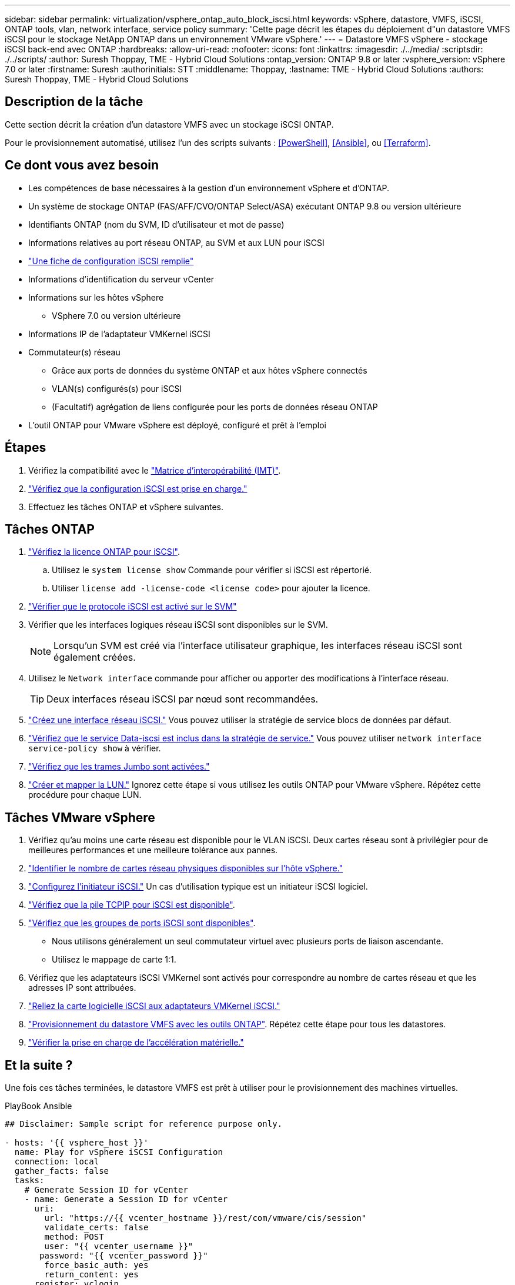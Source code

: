 ---
sidebar: sidebar 
permalink: virtualization/vsphere_ontap_auto_block_iscsi.html 
keywords: vSphere, datastore, VMFS, iSCSI, ONTAP tools, vlan, network interface, service policy 
summary: 'Cette page décrit les étapes du déploiement d"un datastore VMFS iSCSI pour le stockage NetApp ONTAP dans un environnement VMware vSphere.' 
---
= Datastore VMFS vSphere - stockage iSCSI back-end avec ONTAP
:hardbreaks:
:allow-uri-read: 
:nofooter: 
:icons: font
:linkattrs: 
:imagesdir: ./../media/
:scriptsdir: ./../scripts/
:author: Suresh Thoppay, TME - Hybrid Cloud Solutions
:ontap_version: ONTAP 9.8 or later
:vsphere_version: vSphere 7.0 or later
:firstname: Suresh
:authorinitials: STT
:middlename: Thoppay,
:lastname: TME - Hybrid Cloud Solutions
:authors: Suresh Thoppay, TME - Hybrid Cloud Solutions




== Description de la tâche

Cette section décrit la création d'un datastore VMFS avec un stockage iSCSI ONTAP.

Pour le provisionnement automatisé, utilisez l'un des scripts suivants : <<PowerShell>>, <<Ansible>>, ou <<Terraform>>.



== Ce dont vous avez besoin

* Les compétences de base nécessaires à la gestion d'un environnement vSphere et d'ONTAP.
* Un système de stockage ONTAP (FAS/AFF/CVO/ONTAP Select/ASA) exécutant ONTAP 9.8 ou version ultérieure
* Identifiants ONTAP (nom du SVM, ID d'utilisateur et mot de passe)
* Informations relatives au port réseau ONTAP, au SVM et aux LUN pour iSCSI
* link:++https://docs.netapp.com/ontap-9/topic/com.netapp.doc.exp-iscsi-esx-cpg/GUID-429C4DDD-5EC0-4DBD-8EA8-76082AB7ADEC.html++["Une fiche de configuration iSCSI remplie"]
* Informations d'identification du serveur vCenter
* Informations sur les hôtes vSphere
+
** VSphere 7.0 ou version ultérieure


* Informations IP de l'adaptateur VMKernel iSCSI
* Commutateur(s) réseau
+
** Grâce aux ports de données du système ONTAP et aux hôtes vSphere connectés
** VLAN(s) configurés(s) pour iSCSI
** (Facultatif) agrégation de liens configurée pour les ports de données réseau ONTAP


* L'outil ONTAP pour VMware vSphere est déployé, configuré et prêt à l'emploi




== Étapes

. Vérifiez la compatibilité avec le https://mysupport.netapp.com/matrix["Matrice d'interopérabilité (IMT)"].
. link:++https://docs.netapp.com/ontap-9/topic/com.netapp.doc.exp-iscsi-esx-cpg/GUID-7D444A0D-02CE-4A21-8017-CB1DC99EFD9A.html++["Vérifiez que la configuration iSCSI est prise en charge."]
. Effectuez les tâches ONTAP et vSphere suivantes.




== Tâches ONTAP

. link:++https://docs.netapp.com/ontap-9/topic/com.netapp.doc.dot-cm-cmpr-980/system__license__show.html++["Vérifiez la licence ONTAP pour iSCSI"].
+
.. Utilisez le `system license show` Commande pour vérifier si iSCSI est répertorié.
.. Utiliser `license add -license-code <license code>` pour ajouter la licence.


. link:++https://docs.netapp.com/ontap-9/topic/com.netapp.doc.exp-iscsi-esx-cpg/GUID-ED75D939-C45A-4546-8B22-6B765FF6083F.html++["Vérifier que le protocole iSCSI est activé sur le SVM"]
. Vérifier que les interfaces logiques réseau iSCSI sont disponibles sur le SVM.
+

NOTE: Lorsqu'un SVM est créé via l'interface utilisateur graphique, les interfaces réseau iSCSI sont également créées.

. Utilisez le `Network interface` commande pour afficher ou apporter des modifications à l'interface réseau.
+

TIP: Deux interfaces réseau iSCSI par nœud sont recommandées.

. link:++https://docs.netapp.com/ontap-9/topic/com.netapp.doc.dot-cm-nmg/GUID-CEE760DF-A059-4018-BE6C-6B3A034CB377.html++["Créez une interface réseau iSCSI."] Vous pouvez utiliser la stratégie de service blocs de données par défaut.
. link:++https://docs.netapp.com/ontap-9/topic/com.netapp.doc.dot-cm-nmg/GUID-BBC2D94B-DD3A-4029-9FCE-F71F9C157B53.html++["Vérifiez que le service Data-iscsi est inclus dans la stratégie de service."] Vous pouvez utiliser `network interface service-policy show` à vérifier.
. link:++https://docs.netapp.com/ontap-9/topic/com.netapp.doc.dot-cm-nmg/GUID-DE59CF49-3A5F-4F38-9F17-E2C16B567DC0.html++["Vérifiez que les trames Jumbo sont activées."]
. link:++https://docs.netapp.com/ontap-9/topic/com.netapp.doc.dot-cm-sanag/GUID-D4DAC7DB-A6B0-4696-B972-7327EE99FD72.html++["Créer et mapper la LUN."] Ignorez cette étape si vous utilisez les outils ONTAP pour VMware vSphere. Répétez cette procédure pour chaque LUN.




== Tâches VMware vSphere

. Vérifiez qu'au moins une carte réseau est disponible pour le VLAN iSCSI. Deux cartes réseau sont à privilégier pour de meilleures performances et une meilleure tolérance aux pannes.
. link:++https://docs.vmware.com/en/VMware-vSphere/7.0/com.vmware.vsphere.networking.doc/GUID-B2AA3EEE-2334-45FE-9A0F-1172FDDCC6A8.html++["Identifier le nombre de cartes réseau physiques disponibles sur l'hôte vSphere."]
. link:++https://docs.vmware.com/en/VMware-vSphere/7.0/com.vmware.vsphere.storage.doc/GUID-C476065E-C02F-47FA-A5F7-3B3F2FD40EA8.html++["Configurez l'initiateur iSCSI."] Un cas d'utilisation typique est un initiateur iSCSI logiciel.
. link:++https://docs.vmware.com/en/VMware-vSphere/7.0/com.vmware.vsphere.networking.doc/GUID-660423B1-3D35-4F85-ADE5-FE1D6BF015CF.html++["Vérifiez que la pile TCPIP pour iSCSI est disponible"].
. link:++https://docs.vmware.com/en/VMware-vSphere/7.0/com.vmware.vsphere.storage.doc/GUID-0D31125F-DC9D-475B-BC3D-A3E131251642.html++["Vérifiez que les groupes de ports iSCSI sont disponibles"].
+
** Nous utilisons généralement un seul commutateur virtuel avec plusieurs ports de liaison ascendante.
** Utilisez le mappage de carte 1:1.


. Vérifiez que les adaptateurs iSCSI VMKernel sont activés pour correspondre au nombre de cartes réseau et que les adresses IP sont attribuées.
. link:++https://docs.vmware.com/en/VMware-vSphere/7.0/com.vmware.vsphere.storage.doc/GUID-D9B862DF-476A-4BCB-8CA5-DE6DB2A1A981.html++["Reliez la carte logicielle iSCSI aux adaptateurs VMKernel iSCSI."]
. link:++https://docs.netapp.com/vapp-98/topic/com.netapp.doc.vsc-iag/GUID-D7CAD8AF-E722-40C2-A4CB-5B4089A14B00.html++["Provisionnement du datastore VMFS avec les outils ONTAP"]. Répétez cette étape pour tous les datastores.
. link:++https://docs.vmware.com/en/VMware-vSphere/7.0/com.vmware.vsphere.storage.doc/GUID-0520FD37-D7AD-4FBA-9A2E-E5F8211FCBBB.html++["Vérifier la prise en charge de l'accélération matérielle."]




== Et la suite ?

Une fois ces tâches terminées, le datastore VMFS est prêt à utiliser pour le provisionnement des machines virtuelles.

.PlayBook Ansible
[source]
----
## Disclaimer: Sample script for reference purpose only.

- hosts: '{{ vsphere_host }}'
  name: Play for vSphere iSCSI Configuration
  connection: local
  gather_facts: false
  tasks:
    # Generate Session ID for vCenter
    - name: Generate a Session ID for vCenter
      uri:
        url: "https://{{ vcenter_hostname }}/rest/com/vmware/cis/session"
        validate_certs: false
        method: POST
        user: "{{ vcenter_username }}"
       password: "{{ vcenter_password }}"
        force_basic_auth: yes
        return_content: yes
      register: vclogin

    # Generate Session ID for ONTAP tools with vCenter
    - name: Generate a Session ID for ONTAP tools with vCenter
      uri:
        url: "https://{{ ontap_tools_ip }}:8143/api/rest/2.0/security/user/login"
        validate_certs: false
        method: POST
        return_content: yes
        body_format: json
        body:
          vcenterUserName: "{{ vcenter_username }}"
          vcenterPassword: "{{ vcenter_password }}"
      register: login

    # Get existing registered ONTAP Cluster info with ONTAP tools
    - name: Get ONTAP Cluster info from ONTAP tools
      uri:
        url: "https://{{ ontap_tools_ip }}:8143/api/rest/2.0/storage/clusters"
        validate_certs: false
        method: Get
        return_content: yes
        headers:
          vmware-api-session-id: "{{ login.json.vmwareApiSessionId }}"
      register: clusterinfo

    - name: Get ONTAP Cluster ID
      set_fact:
        ontap_cluster_id: "{{ clusterinfo.json | json_query(clusteridquery) }}"
      vars:
        clusteridquery: "records[?ipAddress == '{{ netapp_hostname }}' && type=='Cluster'].id | [0]"

    - name: Get ONTAP SVM ID
      set_fact:
        ontap_svm_id: "{{ clusterinfo.json | json_query(svmidquery) }}"
      vars:
        svmidquery: "records[?ipAddress == '{{ netapp_hostname }}' && type=='SVM' && name == '{{ svm_name }}'].id | [0]"

    - name: Get Aggregate detail
      uri:
        url: "https://{{ ontap_tools_ip }}:8143/api/rest/2.0/storage/clusters/{{ ontap_svm_id }}/aggregates"
        validate_certs: false
        method: GET
        return_content: yes
        headers:
          vmware-api-session-id: "{{ login.json.vmwareApiSessionId }}"
          cluster-id: "{{ ontap_svm_id }}"
      when: ontap_svm_id != ''
      register: aggrinfo

    - name: Select Aggregate with max free capacity
      set_fact:
        aggr_name: "{{ aggrinfo.json | json_query(aggrquery) }}"
      vars:
        aggrquery: "max_by(records, &freeCapacity).name"

    - name: Convert datastore size in MB
      set_fact:
        datastoreSizeInMB: "{{ iscsi_datastore_size | human_to_bytes/1024/1024 | int }}"

    - name: Get vSphere Cluster Info
      uri:
        url: "https://{{ vcenter_hostname }}/api/vcenter/cluster?names={{ vsphere_cluster }}"
        validate_certs: false
        method: GET
        return_content: yes
        body_format: json
        headers:
          vmware-api-session-id: "{{ vclogin.json.value }}"
      when: vsphere_cluster != ''
      register: vcenterclusterid

    - name: Create iSCSI VMFS-6 Datastore with ONTAP tools
      uri:
        url: "https://{{ ontap_tools_ip }}:8143/api/rest/3.0/admin/datastore"
        validate_certs: false
        method: POST
        return_content: yes
        status_code: [200]
        body_format: json
        body:
          traditionalDatastoreRequest:
            name: "{{ iscsi_datastore_name }}"
            datastoreType: VMFS
            protocol: ISCSI
            spaceReserve: Thin
            clusterID:  "{{ ontap_cluster_id }}"
            svmID: "{{ ontap_svm_id }}"
            targetMoref: ClusterComputeResource:{{ vcenterclusterid.json[0].cluster }}
            datastoreSizeInMB: "{{ datastoreSizeInMB | int }}"
            vmfsFileSystem: VMFS6
            aggrName: "{{ aggr_name }}"
            existingFlexVolName: ""
            volumeStyle: FLEXVOL
            datastoreClusterMoref: ""
        headers:
          vmware-api-session-id: "{{ login.json.vmwareApiSessionId }}"
      when: ontap_cluster_id != '' and ontap_svm_id != '' and aggr_name != ''
      register: result
      changed_when: result.status == 200
----